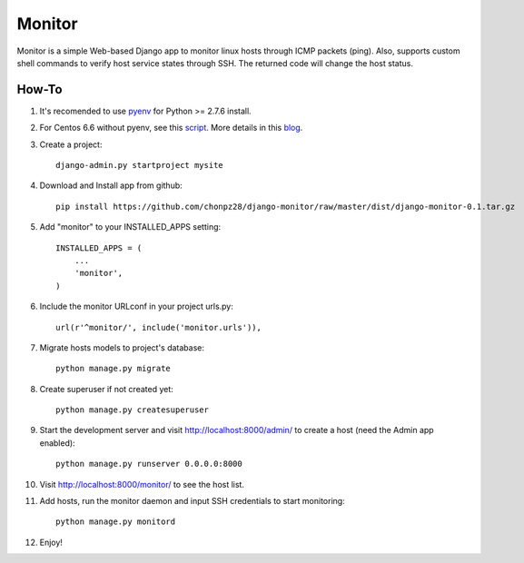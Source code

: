 =======
Monitor
=======

Monitor is a simple Web-based Django app to monitor linux hosts through ICMP packets (ping). Also, supports custom shell commands to verify host service states through SSH. The returned code will change the host status.


How-To
-------

1. It's recomended to use `pyenv <https://github.com/yyuu/pyenv>`_ for Python >= 2.7.6 install.
   
2. For Centos 6.6 without pyenv, see this `script <https://github.com/chonpz28/django-monitor/blob/master/docs/centos6.6_install.sh>`_. More details in this `blog <http://bicofino.io/blog/2014/01/16/installing-python-2-dot-7-6-on-centos-6-dot-5>`_. 

3. Create a project::

    django-admin.py startproject mysite
    
4. Download and Install app from github::

    pip install https://github.com/chonpz28/django-monitor/raw/master/dist/django-monitor-0.1.tar.gz

5. Add "monitor" to your INSTALLED_APPS setting::

    INSTALLED_APPS = (
        ...
        'monitor',
    )
    
6. Include the monitor URLconf in your project urls.py::

    url(r'^monitor/', include('monitor.urls')),

7. Migrate hosts models to project's database::

    python manage.py migrate

8. Create superuser if not created yet::

    python manage.py createsuperuser
    
9. Start the development server and visit http://localhost:8000/admin/ to create a host (need the Admin app enabled)::
   
    python manage.py runserver 0.0.0.0:8000

10. Visit http://localhost:8000/monitor/ to see the host list.

11. Add hosts, run the monitor daemon and input SSH credentials to start monitoring::

        python manage.py monitord
        
12. Enjoy!
    
